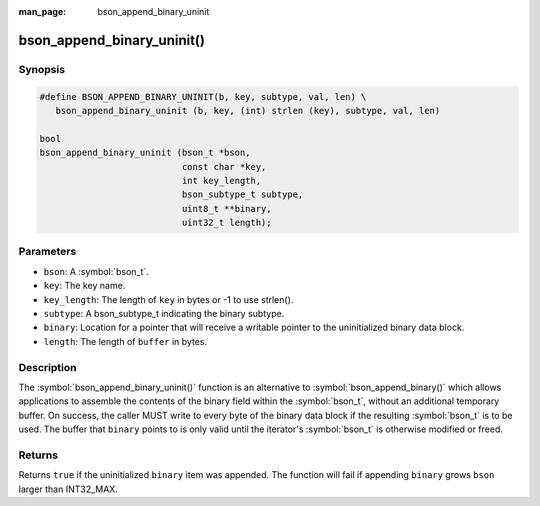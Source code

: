 :man_page: bson_append_binary_uninit

bson_append_binary_uninit()
===========================

Synopsis
--------

.. code-block:: c

  #define BSON_APPEND_BINARY_UNINIT(b, key, subtype, val, len) \
     bson_append_binary_uninit (b, key, (int) strlen (key), subtype, val, len)

  bool
  bson_append_binary_uninit (bson_t *bson,
                             const char *key,
                             int key_length,
                             bson_subtype_t subtype,
                             uint8_t **binary,
                             uint32_t length);

Parameters
----------

* ``bson``: A :symbol:`bson_t`.
* ``key``: The key name.
* ``key_length``: The length of ``key`` in bytes or -1 to use strlen().
* ``subtype``: A bson_subtype_t indicating the binary subtype.
* ``binary``: Location for a pointer that will receive a writable pointer to the uninitialized binary data block.
* ``length``: The length of ``buffer`` in bytes.

Description
-----------

The :symbol:`bson_append_binary_uninit()` function is an alternative to :symbol:`bson_append_binary()` which allows applications to assemble the contents of the binary field within the :symbol:`bson_t`, without an additional temporary buffer.
On success, the caller MUST write to every byte of the binary data block if the resulting :symbol:`bson_t` is to be used.
The buffer that ``binary`` points to is only valid until the iterator's :symbol:`bson_t` is otherwise modified or freed.


Returns
-------

Returns ``true`` if the uninitialized ``binary`` item was appended. The function will fail if appending ``binary`` grows ``bson`` larger than INT32_MAX.
